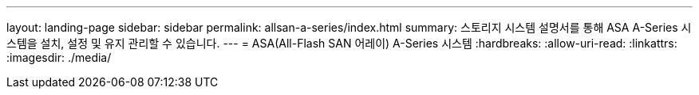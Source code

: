 ---
layout: landing-page 
sidebar: sidebar 
permalink: allsan-a-series/index.html 
summary: 스토리지 시스템 설명서를 통해 ASA A-Series 시스템을 설치, 설정 및 유지 관리할 수 있습니다. 
---
= ASA(All-Flash SAN 어레이) A-Series 시스템
:hardbreaks:
:allow-uri-read: 
:linkattrs: 
:imagesdir: ./media/


